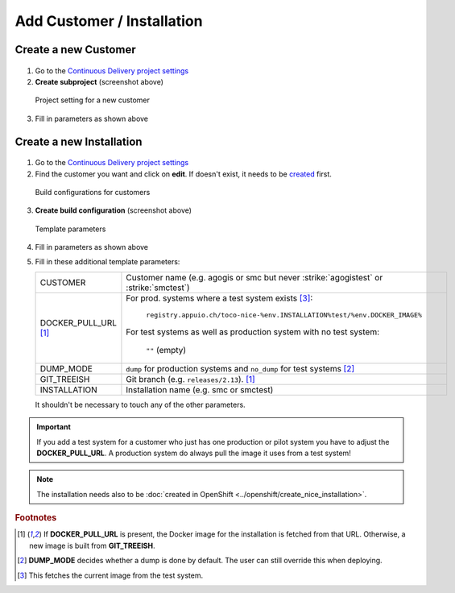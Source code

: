 Add Customer / Installation
===========================

Create a new Customer
---------------------

.. figure:: add_customer_or_installation_static/new_customer.png

1. Go to the `Continuous Delivery project settings`_
2. **Create subproject** (screenshot above)

   .. _Continuous Delivery project settings: https://dev.tocco.ch/teamcity/admin/editProject.html?projectId=ContinuousDeliveryNg

.. figure:: add_customer_or_installation_static/new_customer2.png

   Project setting for a new customer

3. Fill in parameters as shown above


.. _create-installation-in-teamcity:

Create a new Installation
-------------------------

.. figure:: add_customer_or_installation_static/new_installation1.png

1. Go to the `Continuous Delivery project settings`_
2. Find the customer you want and click on **edit**. If doesn't exist, it needs to be
   `created <#create-a-new-customer>`_ first.

.. figure:: add_customer_or_installation_static/new_installation2.png

   Build configurations for customers

3. **Create build configuration** (screenshot above)

.. figure:: add_customer_or_installation_static/new_installation3.png

   Template parameters

4. Fill in parameters as shown above
5. Fill in these additional template parameters:

   ============================  =======================================================================================
   CUSTOMER                      Customer name (e.g. agogis or smc but never :strike:`agogistest` or :strike:`smctest`)
   DOCKER_PULL_URL [#f1]_        For prod. systems where a test system exists [#f3]_:

                                    ``registry.appuio.ch/toco-nice-%env.INSTALLATION%test/%env.DOCKER_IMAGE%``

                                 For test systems as well as production system with no test system:

                                    ``""`` (empty)
   DUMP_MODE                     ``dump`` for production systems and ``no_dump`` for test systems [#f2]_
   GIT_TREEISH                   Git branch (e.g. ``releases/2.13``). [#f1]_
   INSTALLATION                  Installation name (e.g. smc or smctest)
   ============================  =======================================================================================

   It shouldn't be necessary to touch any of the other parameters.
.. important:: 

   If you add a test system for a customer who just has one production or pilot system you have to adjust the **DOCKER_PULL_URL**. A production system do always pull the image it uses from a test system!

.. note::

    The installation needs also to be :doc:`created in OpenShift <../openshift/create_nice_installation>`.


.. rubric:: Footnotes

.. [#f1] If **DOCKER_PULL_URL** is present, the Docker image for the installation is fetched from that URL. Otherwise,
         a new image is built from **GIT_TREEISH**.
.. [#f2] **DUMP_MODE** decides whether a dump is done by default. The user can still override this when deploying.
.. [#f3] This fetches the current image from the test system.
